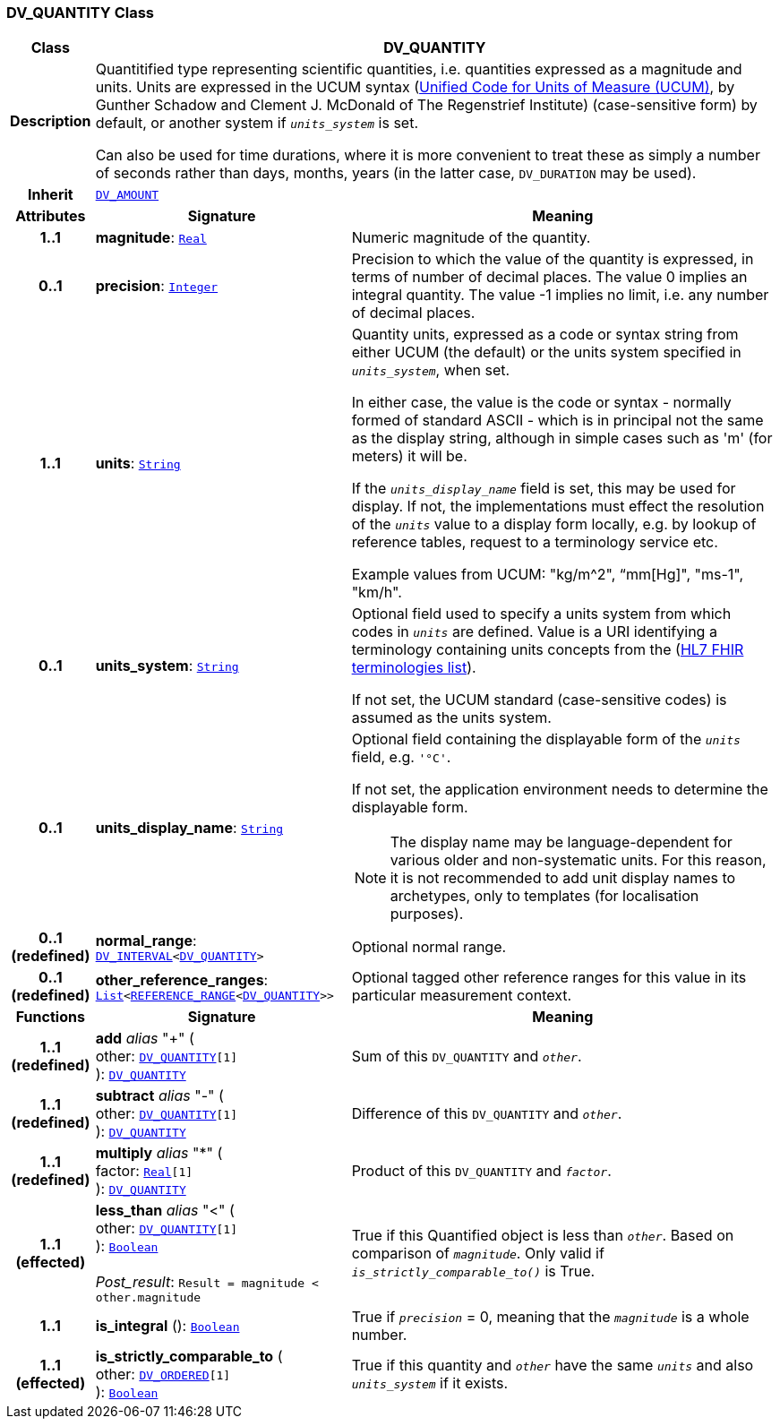 === DV_QUANTITY Class

[cols="^1,3,5"]
|===
h|*Class*
2+^h|*DV_QUANTITY*

h|*Description*
2+a|Quantitified type representing  scientific  quantities, i.e. quantities expressed as a magnitude and units. Units are expressed in the UCUM syntax (http://unitsofmeasure.org/ucum.html[Unified Code for Units of Measure (UCUM)], by Gunther Schadow and Clement J. McDonald of The Regenstrief Institute)  (case-sensitive form) by default, or another system if `_units_system_` is set.

Can also be used for time durations, where it is more convenient to treat these as simply a number of seconds rather than days, months, years (in the latter case, `DV_DURATION` may be used).

h|*Inherit*
2+|`<<_dv_amount_class,DV_AMOUNT>>`

h|*Attributes*
^h|*Signature*
^h|*Meaning*

h|*1..1*
|*magnitude*: `link:/releases/BASE/{base_release}/foundation_types.html#_real_class[Real^]`
a|Numeric magnitude of the quantity.

h|*0..1*
|*precision*: `link:/releases/BASE/{base_release}/foundation_types.html#_integer_class[Integer^]`
a|Precision to which the value of the quantity is expressed, in terms of number of decimal places. The value 0 implies an integral quantity.
The value -1 implies no limit, i.e. any number of decimal places.

h|*1..1*
|*units*: `link:/releases/BASE/{base_release}/foundation_types.html#_string_class[String^]`
a|Quantity units, expressed as a code or syntax string from either UCUM (the default) or the units system specified in `_units_system_`, when set.

In either case, the value is the code or syntax - normally formed of standard ASCII - which is in principal not the same as the display string, although in simple cases such as 'm' (for meters) it will be.

If the `_units_display_name_` field is set, this may be used for display. If not, the implementations must effect the resolution of the `_units_` value to a display form locally, e.g. by lookup of reference tables, request to a terminology service etc.

Example values from UCUM: "kg/m^2", “mm[Hg]", "ms-1", "km/h".

h|*0..1*
|*units_system*: `link:/releases/BASE/{base_release}/foundation_types.html#_string_class[String^]`
a|Optional field used to specify a units system from which codes in `_units_` are defined. Value is a URI identifying a terminology containing units concepts from the  (https://www.hl7.org/fhir/terminologies-systems.html[HL7 FHIR terminologies list]).

If not set, the UCUM standard (case-sensitive codes) is assumed as the units system.

h|*0..1*
|*units_display_name*: `link:/releases/BASE/{base_release}/foundation_types.html#_string_class[String^]`
a|Optional field containing the displayable form of the `_units_` field, e.g. `'°C'`.

If not set, the application environment needs to determine the displayable form.

NOTE: The display name may be language-dependent for various older and non-systematic units. For this reason, it is not recommended to add unit display names to archetypes, only to templates (for localisation purposes).

h|*0..1 +
(redefined)*
|*normal_range*: `<<_dv_interval_class,DV_INTERVAL>><<<_dv_quantity_class,DV_QUANTITY>>>`
a|Optional normal range.

h|*0..1 +
(redefined)*
|*other_reference_ranges*: `link:/releases/BASE/{base_release}/foundation_types.html#_list_class[List^]<<<_reference_range_class,REFERENCE_RANGE>><<<_dv_quantity_class,DV_QUANTITY>>>>`
a|Optional tagged other reference ranges for this value in its particular measurement context.
h|*Functions*
^h|*Signature*
^h|*Meaning*

h|*1..1 +
(redefined)*
|*add* __alias__ "+" ( +
other: `<<_dv_quantity_class,DV_QUANTITY>>[1]` +
): `<<_dv_quantity_class,DV_QUANTITY>>`
a|Sum of this `DV_QUANTITY` and `_other_`.

h|*1..1 +
(redefined)*
|*subtract* __alias__ "-" ( +
other: `<<_dv_quantity_class,DV_QUANTITY>>[1]` +
): `<<_dv_quantity_class,DV_QUANTITY>>`
a|Difference of this `DV_QUANTITY` and `_other_`.

h|*1..1 +
(redefined)*
|*multiply* __alias__ "&#42;" ( +
factor: `link:/releases/BASE/{base_release}/foundation_types.html#_real_class[Real^][1]` +
): `<<_dv_quantity_class,DV_QUANTITY>>`
a|Product of this `DV_QUANTITY` and `_factor_`.

h|*1..1 +
(effected)*
|*less_than* __alias__ "<" ( +
other: `<<_dv_quantity_class,DV_QUANTITY>>[1]` +
): `link:/releases/BASE/{base_release}/foundation_types.html#_boolean_class[Boolean^]` +
 +
__Post_result__: `Result = magnitude < other.magnitude`
a|True if this Quantified object is less than `_other_`. Based on comparison of `_magnitude_`. Only valid if `_is_strictly_comparable_to()_` is True.

h|*1..1*
|*is_integral* (): `link:/releases/BASE/{base_release}/foundation_types.html#_boolean_class[Boolean^]`
a|True if `_precision_` = 0, meaning that the `_magnitude_` is a whole number.

h|*1..1 +
(effected)*
|*is_strictly_comparable_to* ( +
other: `<<_dv_ordered_class,DV_ORDERED>>[1]` +
): `link:/releases/BASE/{base_release}/foundation_types.html#_boolean_class[Boolean^]`
a|True if this quantity and `_other_` have the same `_units_` and also `_units_system_` if it exists.
|===
